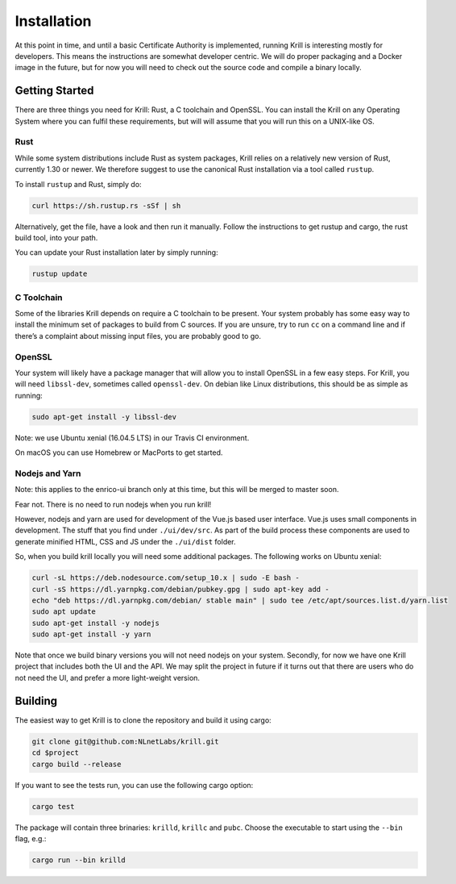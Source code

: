 .. _doc_krill_installation:

Installation
============

At this point in time, and until a basic Certificate Authority is implemented,
running Krill is interesting mostly for developers. This means the 
instructions are somewhat developer centric. We will do proper packaging and a 
Docker image in the future, but for now you will need to check out the source code
and compile a binary locally.

Getting Started
---------------

There are three things you need for Krill: Rust, a C toolchain and OpenSSL.
You can install the Krill on any Operating System where you can fulfil these
requirements, but will will assume that you will run this on a UNIX-like OS.

Rust
""""

While some system distributions include Rust as system packages,
Krill relies on a relatively new version of Rust, currently 1.30 or
newer. We therefore suggest to use the canonical Rust installation via a
tool called ``rustup``.

To install ``rustup`` and Rust, simply do:

.. code-block:: bash

   curl https://sh.rustup.rs -sSf | sh

Alternatively, get the file, have a look and then run it manually.
Follow the instructions to get rustup and cargo, the rust build tool, into
your path.

You can update your Rust installation later by simply running:

.. code-block:: bash

   rustup update


C Toolchain
"""""""""""

Some of the libraries Krill depends on require a C toolchain to be
present. Your system probably has some easy way to install the minimum
set of packages to build from C sources. If you are unsure, try to run
``cc`` on a command line and if there’s a complaint about missing input
files, you are probably good to go.

OpenSSL
"""""""
Your system will likely have a package manager that will allow you to
install OpenSSL in a few easy steps. For Krill, you will need ``libssl-dev``,
sometimes called ``openssl-dev``. On debian like Linux distributions, 
this should be as simple as running:

.. code-block:: bash

    sudo apt-get install -y libssl-dev

Note: we use Ubuntu xenial (16.04.5 LTS) in our Travis CI environment.

On macOS you can use Homebrew or MacPorts to get started.

Nodejs and Yarn
"""""""""""""""

Note: this applies to the enrico-ui branch only at this time, but this
will be merged to master soon. 

Fear not. There is no need to run nodejs when you run krill!

However, nodejs and yarn are used for development of the Vue.js based
user interface. Vue.js uses small components in development. The stuff
that you find under ``./ui/dev/src``. As part of the build process these
components are used to generate minified HTML, CSS and JS under the 
``./ui/dist`` folder.

So, when you build krill locally you will need some additional packages.
The following works on Ubuntu xenial:

.. code-block:: bash

  curl -sL https://deb.nodesource.com/setup_10.x | sudo -E bash -
  curl -sS https://dl.yarnpkg.com/debian/pubkey.gpg | sudo apt-key add -
  echo "deb https://dl.yarnpkg.com/debian/ stable main" | sudo tee /etc/apt/sources.list.d/yarn.list
  sudo apt update
  sudo apt-get install -y nodejs
  sudo apt-get install -y yarn


Note that once  we build binary versions you will not need nodejs on your
system. Secondly, for now we have one Krill project that includes both
the UI and the API. We may split the project in future if it turns out
that there are users who do not need the UI, and prefer a more light-weight
version. 


Building
--------

The easiest way to get Krill is to clone the repository and build it using
cargo:

.. code-block:: bash

    git clone git@github.com:NLnetLabs/krill.git
    cd $project
    cargo build --release

If you want to see the tests run, you can use the following cargo option:

.. code-block:: bash

    cargo test


The package will contain three brinaries: ``krilld``, ``krillc`` and ``pubc``.
Choose the executable to start using the ``--bin`` flag, e.g.:

.. code-block:: bash

    cargo run --bin krilld
